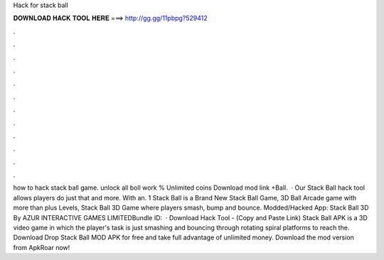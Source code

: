 Hack for stack ball

𝐃𝐎𝐖𝐍𝐋𝐎𝐀𝐃 𝐇𝐀𝐂𝐊 𝐓𝐎𝐎𝐋 𝐇𝐄𝐑𝐄 ===> http://gg.gg/11pbpg?529412

.

.

.

.

.

.

.

.

.

.

.

.

how to hack stack ball game. unlock all boll work % Unlimited coins Download mod link +Ball.  · Our Stack Ball hack tool allows players do just that and more. With an. 1 Stack Ball is a Brand New Stack Ball Game, 3D Ball Arcade game with more than plus Levels, Stack Ball 3D Game where players smash, bump and bounce. Modded/Hacked App: Stack Ball 3D By AZUR INTERACTIVE GAMES LIMITEDBundle ID:   · Download Hack Tool -  (Copy and Paste Link) Stack Ball APK is a 3D video game in which the player's task is just smashing and bouncing through rotating spiral platforms to reach the. Download Drop Stack Ball MOD APK for free and take full advantage of unlimited money. Download the mod version from ApkRoar now!